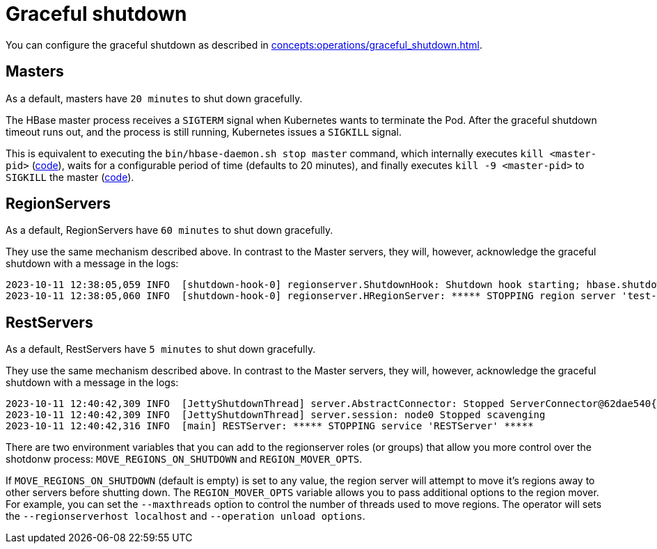 = Graceful shutdown

You can configure the graceful shutdown as described in xref:concepts:operations/graceful_shutdown.adoc[].

== Masters

As a default, masters have `20 minutes` to shut down gracefully.

The HBase master process receives a `SIGTERM` signal when Kubernetes wants to terminate the Pod.
After the graceful shutdown timeout runs out, and the process is still running, Kubernetes issues a `SIGKILL` signal.

This is equivalent to executing the `bin/hbase-daemon.sh stop master` command, which internally executes `kill <master-pid>` (https://github.com/apache/hbase/blob/8382f55b15be6ae190f8d202a5e6a40af177ec76/bin/hbase-daemon.sh#L338[code]), waits for a configurable period of time (defaults to 20 minutes), and finally executes `kill -9 <master-pid>` to `SIGKILL` the master (https://github.com/apache/hbase/blob/8382f55b15be6ae190f8d202a5e6a40af177ec76/bin/hbase-common.sh#L20-L41[code]).

== RegionServers

As a default, RegionServers have `60 minutes` to shut down gracefully.

They use the same mechanism described above.
In contrast to the Master servers, they will, however, acknowledge the graceful shutdown with a message in the logs:

[source,text]
----
2023-10-11 12:38:05,059 INFO  [shutdown-hook-0] regionserver.ShutdownHook: Shutdown hook starting; hbase.shutdown.hook=true; fsShutdownHook=org.apache.hadoop.fs.FileSystem$Cache$ClientFinalizer@5875de6a
2023-10-11 12:38:05,060 INFO  [shutdown-hook-0] regionserver.HRegionServer: ***** STOPPING region server 'test-hbase-regionserver-default-0.test-hbase-regionserver-default.kuttl-test-topical-parakeet.svc.cluster.local,16020,1697027870348' *****
----

== RestServers

As a default, RestServers have `5 minutes` to shut down gracefully.

They use the same mechanism described above.
In contrast to the Master servers, they will, however, acknowledge the graceful shutdown with a message in the logs:

[source,text]
----
2023-10-11 12:40:42,309 INFO  [JettyShutdownThread] server.AbstractConnector: Stopped ServerConnector@62dae540{HTTP/1.1, (http/1.1)}{0.0.0.0:8080}
2023-10-11 12:40:42,309 INFO  [JettyShutdownThread] server.session: node0 Stopped scavenging
2023-10-11 12:40:42,316 INFO  [main] RESTServer: ***** STOPPING service 'RESTServer' *****
----

There are two environment variables that you can add to the regionserver roles (or groups) that allow you more control over the shotdonw process: `MOVE_REGIONS_ON_SHUTDOWN` and `REGION_MOVER_OPTS`.

If `MOVE_REGIONS_ON_SHUTDOWN` (default is empty) is set to any value, the region server will attempt to move it's regions away to other servers before shutting down.
The `REGION_MOVER_OPTS` variable allows you to pass additional options to the region mover. For example, you can set the `--maxthreads` option to control the number of threads used to move regions. The operator will sets the `--regionserverhost localhost` and `--operation unload options`.

